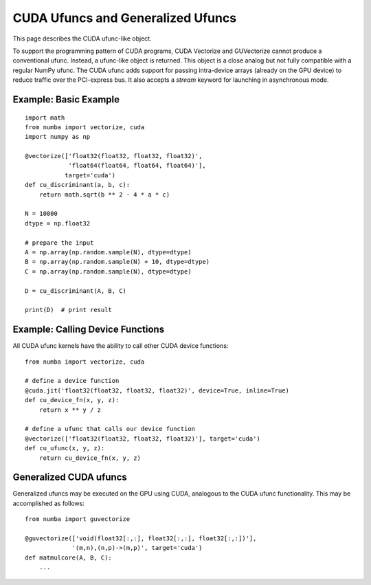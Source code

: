 CUDA Ufuncs and Generalized Ufuncs
==================================

This page describes the CUDA ufunc-like object.

To support the programming pattern of CUDA programs, CUDA Vectorize and
GUVectorize cannot produce a conventional ufunc.  Instead, a ufunc-like
object is returned.  This object is a close analog but not fully
compatible with a regular NumPy ufunc.  The CUDA ufunc adds support for
passing intra-device arrays (already on the GPU device) to reduce
traffic over the PCI-express bus.  It also accepts a `stream` keyword
for launching in asynchronous mode.

Example: Basic Example
------------------------

::

    import math
    from numba import vectorize, cuda
    import numpy as np

    @vectorize(['float32(float32, float32, float32)',
                'float64(float64, float64, float64)'],
               target='cuda')
    def cu_discriminant(a, b, c):
        return math.sqrt(b ** 2 - 4 * a * c)

    N = 10000
    dtype = np.float32

    # prepare the input
    A = np.array(np.random.sample(N), dtype=dtype)
    B = np.array(np.random.sample(N) + 10, dtype=dtype)
    C = np.array(np.random.sample(N), dtype=dtype)

    D = cu_discriminant(A, B, C)

    print(D)  # print result

Example: Calling Device Functions
----------------------------------

All CUDA ufunc kernels have the ability to call other CUDA device functions::

    from numba import vectorize, cuda

    # define a device function
    @cuda.jit('float32(float32, float32, float32)', device=True, inline=True)
    def cu_device_fn(x, y, z):
        return x ** y / z

    # define a ufunc that calls our device function
    @vectorize(['float32(float32, float32, float32)'], target='cuda')
    def cu_ufunc(x, y, z):
        return cu_device_fn(x, y, z)


Generalized CUDA ufuncs
-----------------------

Generalized ufuncs may be executed on the GPU using CUDA, analogous to
the CUDA ufunc functionality.  This may be accomplished as follows::

    from numba import guvectorize

    @guvectorize(['void(float32[:,:], float32[:,:], float32[:,:])'],
                 '(m,n),(n,p)->(m,p)', target='cuda')
    def matmulcore(A, B, C):
        ...


.. comment

    Example: A Chunk at a Time
    ---------------------------

    Partitioning your data into chunks allows computation and memory transfer
    to be overlapped.  This can increase the throughput of your ufunc and
    enables your ufunc to operate on data that is larger than the memory
    capacity of your GPU.  For example:

    ::

        import math
        from numba import vectorize, cuda
        import numpy as np

        # the ufunc kernel
        def discriminant(a, b, c):
            return math.sqrt(b ** 2 - 4 * a * c)

        cu_discriminant = vectorize(['float32(float32, float32, float32)',
                                     'float64(float64, float64, float64)'],
                                    target='cuda')(discriminant)

        N = int(1e+8)
        dtype = np.float32

        # prepare the input
        A = np.array(np.random.sample(N), dtype=dtype)
        B = np.array(np.random.sample(N) + 10, dtype=dtype)
        C = np.array(np.random.sample(N), dtype=dtype)
        D = np.empty(A.shape, dtype=A.dtype)

        # create a CUDA stream
        stream = cuda.stream()

        chunksize = 1e+6
        chunkcount = N // chunksize

        # partition NumPy arrays into chunks
        # no copying is performed
        sA = np.split(A, chunkcount)
        sB = np.split(B, chunkcount)
        sC = np.split(C, chunkcount)
        sD = np.split(D, chunkcount)

        device_ptrs = []

        with stream.auto_synchronize():
            # every operation in this context with be launched asynchronously
            # by using the CUDA stream

            # for each chunk
            for a, b, c, d in zip(sA, sB, sC, sD):
                # transfer to device
                dA = cuda.to_device(a, stream)
                dB = cuda.to_device(b, stream)
                dC = cuda.to_device(c, stream)
                dD = cuda.to_device(d, stream, copy=False) # no copying
                # launch kernel
                cu_discriminant(dA, dB, dC, out=dD, stream=stream)
                # retrieve result
                dD.copy_to_host(d, stream)
                # store device pointers to prevent them from freeing before
                # the kernel is scheduled
                device_ptrs.extend([dA, dB, dC, dD])

        # data is ready at this point inside D
